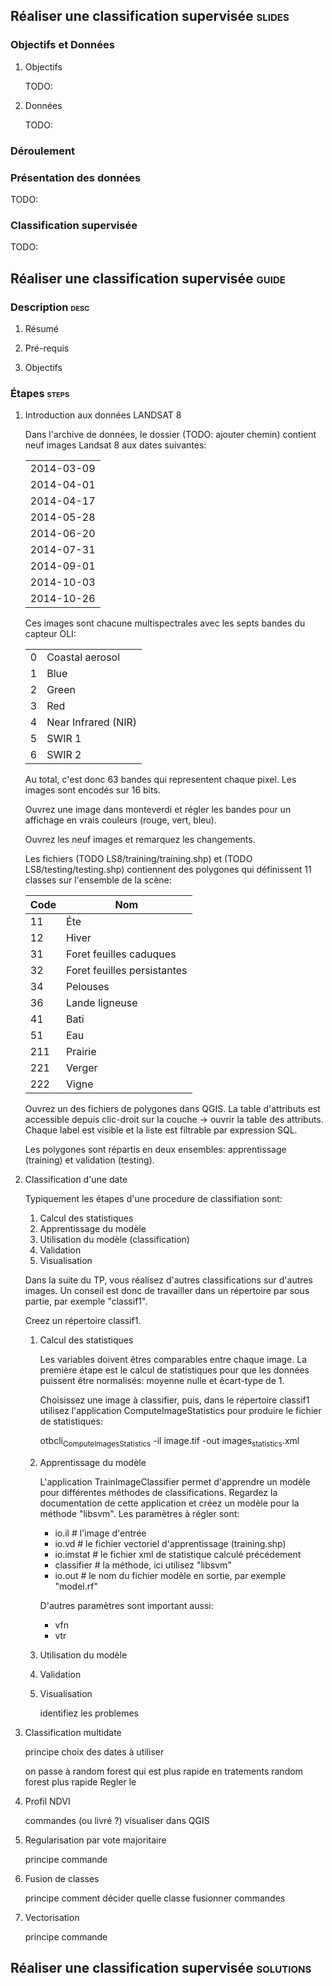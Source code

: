 ** Réaliser une classification supervisée                            :slides:
*** Objectifs et Données
**** Objectifs
     TODO:
**** Données
     TODO:
*** Déroulement

*** Présentation des données
    TODO:

*** Classification supervisée
    TODO:

** Réaliser une classification supervisée                           :guide:
*** Description                                                        :desc:
**** Résumé

**** Pré-requis

     
**** Objectifs

*** Étapes                                                            :steps:

**** Introduction aux données LANDSAT 8

    Dans l'archive de données, le dossier (TODO: ajouter chemin) contient neuf
    images Landsat 8 aux dates suivantes:
    
     |------------|
     | 2014-03-09 |
     | 2014-04-01 |
     | 2014-04-17 |
     | 2014-05-28 |
     | 2014-06-20 |
     | 2014-07-31 |
     | 2014-09-01 |
     | 2014-10-03 |
     | 2014-10-26 |
     |------------|

    Ces images sont chacune multispectrales avec les septs bandes du capteur OLI:

    |---+---------------------|
    | 0 | Coastal aerosol     |
    | 1 | Blue                |
    | 2 | Green               |
    | 3 | Red                 |
    | 4 | Near Infrared (NIR) |
    | 5 | SWIR 1              |
    | 6 | SWIR 2              |
    |---+---------------------|

    Au total, c'est donc 63 bandes qui representent chaque pixel.
    Les images sont encodés sur 16 bits.

    Ouvrez une image dans monteverdi et régler les bandes pour un affichage en
    vrais couleurs (rouge, vert, bleu).

    Ouvrez les neuf images et remarquez les changements.

    Les fichiers (TODO LS8/training/training.shp) et (TODO
    LS8/testing/testing.shp) contiennent des polygones qui définissent 11
    classes sur l'ensemble de la scène:

    |------+-----------------------------|
    | Code | Nom                         |
    |------+-----------------------------|
    |   11 | Éte                         |
    |   12 | Hiver                       |
    |   31 | Foret feuilles caduques     |
    |   32 | Foret feuilles persistantes |
    |   34 | Pelouses                    |
    |   36 | Lande ligneuse              |
    |   41 | Bati                        |
    |   51 | Eau                         |
    |  211 | Prairie                     |
    |  221 | Verger                      |
    |  222 | Vigne                       |
    |------+-----------------------------|

    Ouvrez un des fichiers de polygones dans QGIS. La table d'attributs est
    accessible depuis clic-droit sur la couche -> ouvrir la table des attributs.
    Chaque label est visible et la liste est filtrable par expression SQL.

    Les polygones sont répartis en deux ensembles: apprentissage (training) et
    validation (testing).

**** Classification d'une date

    Typiquement les étapes d'une procedure de classifiation sont:

       1. Calcul des statistiques
       2. Apprentissage du modèle
       3. Utilisation du modèle (classification)
       4. Validation
       5. Visualisation

    Dans la suite du TP, vous réalisez d'autres classifications sur d'autres
    images. Un conseil est donc de travailler dans un répertoire par sous
    partie, par exemple "classif1".

    Creez un répertoire classif1.

***** Calcul des statistiques

    Les variables doivent êtres comparables entre chaque image. La première
    étape est le calcul de statistiques pour que les données puissent être
    normalisés: moyenne nulle et écart-type de 1.
    
    Choisissez une image à classifier, puis, dans le répertoire classif1
    utilisez l'application ComputeImageStatistics pour produire le fichier de
    statistiques:

    otbcli_ComputeImagesStatistics -il image.tif
                                   -out images_statistics.xml 

***** Apprentissage du modèle

    L'application TrainImageClassifier permet d'apprendre un modèle pour
    différentes méthodes de classifications. Regardez la documentation de cette
    application et créez un modèle pour la méthode "libsvm". Les paramètres
    à régler sont:

    - io.il # l'image d'entrée
    - io.vd # le fichier vectoriel d'apprentissage (training.shp)
    - io.imstat # le fichier xml de statistique calculé précédement
    - classifier # la méthode, ici utilisez "libsvm"
    - io.out # le nom du fichier modèle en sortie, par exemple "model.rf"

    D'autres paramètres sont important aussi:
    - vfn
    - vtr

***** Utilisation du modèle
    
***** Validation

***** Visualisation

    identifiez les problemes

**** Classification multidate

    principe
      choix des dates à utiliser

    on passe à random forest qui est plus rapide en tratements
    random forest plus rapide 
    Regler le 

**** Profil NDVI

    commandes (ou livré ?)
    visualiser dans QGIS

**** Regularisation par vote majoritaire

    principe
    commande

**** Fusion de classes

    principe
    comment décider quelle classe fusionner
    commandes

**** Vectorisation

    principe
    commande

** Réaliser une classification supervisée                         :solutions:

